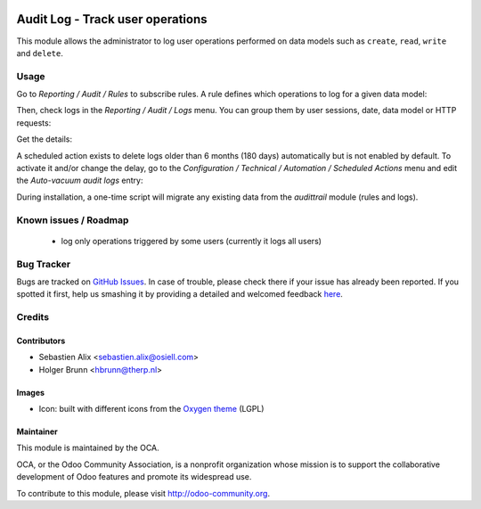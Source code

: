 .. image:: https://img.shields.io/badge/licence-AGPL--3-blue.svg
    :target: http://www.gnu.org/licenses/agpl-3.0-standalone.html
    :alt: License: AGPL-3

=================================
Audit Log - Track user operations
=================================

This module allows the administrator to log user operations performed on data
models such as ``create``, ``read``, ``write`` and ``delete``.

Usage
=====

Go to `Reporting / Audit / Rules` to subscribe rules. A rule defines which
operations to log for a given data model:

.. image:: /auditlog/static/description/rule.png

Then, check logs in the `Reporting / Audit / Logs` menu. You can group them by
user sessions, date, data model or HTTP requests:

.. image:: /auditlog/static/description/logs.png

Get the details:

.. image:: /auditlog/static/description/log.png

A scheduled action exists to delete logs older than 6 months (180 days)
automatically but is not enabled by default.
To activate it and/or change the delay, go to the
`Configuration / Technical / Automation / Scheduled Actions` menu and edit the
`Auto-vacuum audit logs` entry:

.. image:: /auditlog/static/description/autovacuum.png

During installation, a one-time script will migrate any existing data from the
`audittrail` module (rules and logs).

Known issues / Roadmap
======================

 * log only operations triggered by some users (currently it logs all users)


Bug Tracker
===========

Bugs are tracked on `GitHub Issues <https://github.com/OCA/server-tools/issues>`_.
In case of trouble, please check there if your issue has already been reported.
If you spotted it first, help us smashing it by providing a detailed and welcomed feedback
`here <https://github.com/OCA/server-tools/issues/new?body=module:%20auditlog%0Aversion:%208.0%0A%0A**Steps%20to%20reproduce**%0A-%20...%0A%0A**Current%20behavior**%0A%0A**Expected%20behavior**>`_.


Credits
=======

Contributors
------------

* Sebastien Alix <sebastien.alix@osiell.com>
* Holger Brunn <hbrunn@therp.nl>

Images
------

* Icon: built with different icons from the `Oxygen theme <https://en.wikipedia.org/wiki/Oxygen_Project>`_ (LGPL)

Maintainer
----------

.. image:: http://odoo-community.org/logo.png
   :alt: Odoo Community Association
   :target: http://odoo-community.org

This module is maintained by the OCA.

OCA, or the Odoo Community Association, is a nonprofit organization whose mission is to support the collaborative development of Odoo features and promote its widespread use.

To contribute to this module, please visit http://odoo-community.org.
